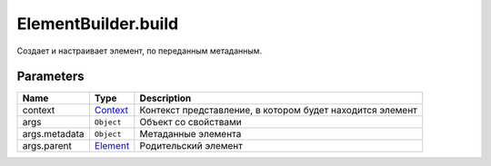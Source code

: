 ElementBuilder.build
====================

Создает и настраивает элемент, по переданным метаданным.

Parameters
~~~~~~~~~~

.. list-table::
   :header-rows: 1

   * - Name
     - Type
     - Description
   * - context
     - `Context <../../../Context/>`__
     -  Контекст представление, в котором будет находится элемент 
   * - args
     -  ``Object`` 
     -  Объект со свойствами 
   * - args.metadata
     -  ``Object`` 
     -  Метаданные элемента 
   * - args.parent
     -  `Element <../...html>`__ 
     -  Родительский элемент 

